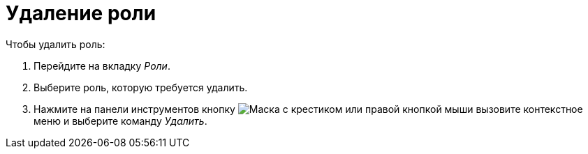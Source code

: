 = Удаление роли

.Чтобы удалить роль:
. Перейдите на вкладку _Роли_.
. Выберите роль, которую требуется удалить.
. Нажмите на панели инструментов кнопку image:buttons/delete-role.png[Маска с крестиком] или правой кнопкой мыши вызовите контекстное меню и выберите команду _Удалить_.
